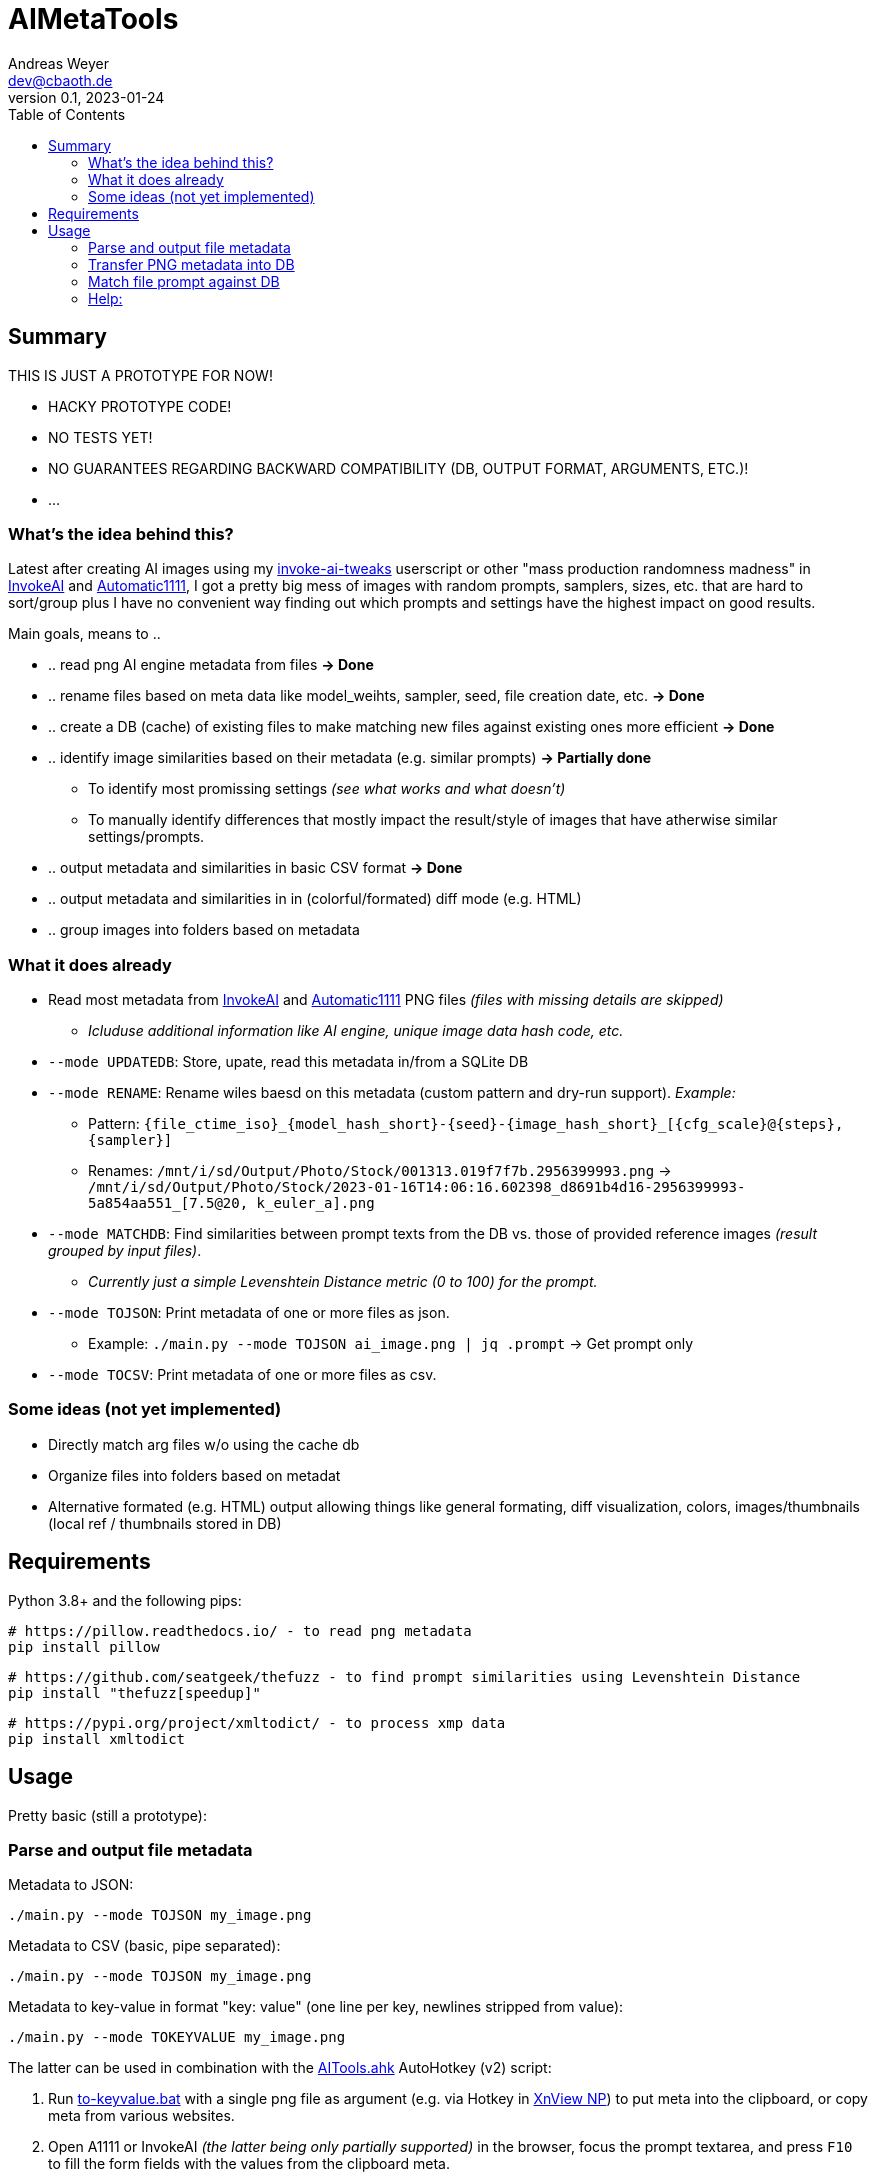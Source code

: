 = AIMetaTools
Andreas Weyer <dev@cbaoth.de>
v0.1, 2023-01-24
:toc:
:toc-placement: auto
//:sectnums:
//:sectnumlevels: 3
:imagesdir: ./adoc_assets
:source-highlighter: prettify
//:source-highlighter: highlight.js

== Summary
THIS IS JUST A PROTOTYPE FOR NOW!

* HACKY PROTOTYPE CODE!
* NO TESTS YET!
* NO GUARANTEES REGARDING BACKWARD COMPATIBILITY (DB, OUTPUT FORMAT, ARGUMENTS, ETC.)!
* ...

=== What's the idea behind this?
Latest after creating AI images using my https://github.com/cbaoth/userscripts#invoke-ai-tweaks[invoke-ai-tweaks] userscript or other "mass production randomness madness" in https://github.com/invoke-ai/InvokeAI[InvokeAI] and https://github.com/AUTOMATIC1111/stable-diffusion-webui[Automatic1111], I got a pretty big mess of images with random prompts, samplers, sizes, etc. that are hard to sort/group plus I have no convenient way finding out which prompts and settings have the highest impact on good results.

Main goals, means to ..

* .. read png AI engine metadata from files *&rarr; Done*
* .. rename files based on meta data like model_weihts, sampler, seed, file creation date, etc. *&rarr; Done*
* .. create a DB (cache) of existing files to make matching new files against existing ones more efficient *&rarr; Done*
* .. identify image similarities based on their metadata (e.g. similar prompts) *&rarr; Partially done*
** To identify most promissing settings _(see what works and what doesn't)_
** To manually identify differences that mostly impact the result/style of images that have atherwise similar settings/prompts.
* .. output metadata and similarities in basic CSV format *&rarr; Done*
* .. output metadata and similarities in in (colorful/formated) diff mode (e.g. HTML)
* .. group images into folders based on metadata

=== What it does already
* Read most metadata from https://github.com/invoke-ai/InvokeAI[InvokeAI] and https://github.com/AUTOMATIC1111/stable-diffusion-webui[Automatic1111] PNG files _(files with missing details are skipped)_
** _Icluduse additional information like AI engine, unique image data hash code, etc._
* `--mode UPDATEDB`: Store, upate, read this metadata in/from a SQLite DB
* `--mode RENAME`: Rename wiles baesd on this metadata (custom pattern and dry-run support). _Example:_
** Pattern: `{file_ctime_iso}_{model_hash_short}-{seed}-{image_hash_short}_[{cfg_scale}@{steps}, {sampler}]`
** Renames: `/mnt/i/sd/Output/Photo/Stock/001313.019f7f7b.2956399993.png` &rarr; `/mnt/i/sd/Output/Photo/Stock/2023-01-16T14:06:16.602398_d8691b4d16-2956399993-5a854aa551_[7.5@20, k_euler_a].png`
* `--mode MATCHDB`: Find similarities between prompt texts from the DB vs. those of provided reference images _(result grouped by input files)_.
** _Currently just a simple Levenshtein Distance metric (0 to 100) for the prompt._
* `--mode TOJSON`: Print metadata of one or more files as json.
** Example: `./main.py --mode TOJSON ai_image.png | jq .prompt` -> Get prompt only
* `--mode TOCSV`: Print metadata of one or more files as csv.

=== Some ideas (not yet implemented)
* Directly match arg files w/o using the cache db
* Organize files into folders based on metadat
* Alternative formated (e.g. HTML) output allowing things like general formating, diff visualization, colors, images/thumbnails (local ref / thumbnails stored in DB)

== Requirements

Python 3.8+ and the following pips:

 # https://pillow.readthedocs.io/ - to read png metadata
 pip install pillow

 # https://github.com/seatgeek/thefuzz - to find prompt similarities using Levenshtein Distance
 pip install "thefuzz[speedup]"

 # https://pypi.org/project/xmltodict/ - to process xmp data
 pip install xmltodict

== Usage

Pretty basic (still a prototype):

=== Parse and output file metadata

Metadata to JSON:

 ./main.py --mode TOJSON my_image.png

Metadata to CSV (basic, pipe separated):

 ./main.py --mode TOJSON my_image.png

Metadata to key-value in format "key: value" (one line per key, newlines stripped from value):

 ./main.py --mode TOKEYVALUE my_image.png

The latter can be used in combination with the link:AITools.ahk[] AutoHotkey (v2) script:

1. Run link:to-keyvalue.bat[] with a single png file as argument (e.g. via Hotkey in https://www.xnview.com/en/xnviewmp/[XnView NP]) to put meta into the clipboard, or copy meta from various websites.
2. Open A1111 or InvokeAI _(the latter being only partially supported)_ in the browser, focus the prompt textarea, and press `F10` to fill the form fields with the values from the clipboard meta.

image:ahk_paste_meta.gif[]

_Note that this solution is pretty basic, has some flaws and limitations, especially due to the fact that Tab is used to naviate the form, which heavily relies on matching tab-indexes, tab not being otherwise intercepted, and fields being accessible/visible/editable._

=== Transfer PNG metadata into DB
Scan invoke-ai png file metadata into the DB (insert new, update existing records, based on hash code):

 ./main.py --recursive "sd/output/**/*.png"

on windows with more verbose output:

 python main.py --recursive --loglevel_cl INFO "D:\sd\output\**\*.png"


=== Match file prompt against DB
Scan one or more png files comparing them with the db file prompts:

 ./main.py --mode MATCHDB --similarity_min 90 --sort_matches --loglevel_cl NONE sd/000016.b6a7a640.700956471.png

A result for a single reference file might look like this (without colors and images):

`in_file_idx | db_file_idx | **file_source** | **similarity** | steps | cfg_scale | sampler | height | width | seed | model_hash | model_weights | type | image_hash | file_name | app_id | app_version | **prompt**`

`1 | 33 | **[.lime]#file#** | **[.lime]#100#** | 20 | 7 | k_euler_a | 512 | 768 | 700956471 | d0cf7cf924c6a6f42eabed6729b8d6df3ef66ba2b4c35cb3d7e2f54a5d878166 | Elldreths_Lucid_Mix | txt2img | 8fc935504ee780430ac036f9ee85c116ba38564170e2a3e2b947727f29998b0f | 000016.b6a7a640.700956471.png | invoke-ai/InvokeAI | 2.2.5 | "**[.lime]#woman in her 30s#** with dark hair, slighly messy hair and  (greasy, sweaty) skin, in the control center of a small (space ship, scifi shuttle), looking (distressed, worried), working on futuristic (computer terminals, controls), looking at the controls, screen shows hostile alien space ship, (cinematic, dramatic) lighting, red alert, photorealistic, fish eye lense, wide angle, (camera angle view from inside the monitor she is looking at)+, (same style as the movie (alien, blade runner)), (masterpiece, high quality, high details, 4k, 8k), [painting, anime, comic]"`

image:./adoc_assets/000016.b6a7a640.700956471.jpg[]

`1 | 35 | **[.red]#db#** | **[.lime]#100#** | 20 | 7.0 | k_euler_a | 512 | 768 | 700956471 | 61a37adf761fbbf4cb3d88da480216341113d0fbcf9f0f77ea71863866a9b6fc | Protogen_x3.4 | txt2img | 690291933af4c14707ae6358e1bcedab28162796b4f20d6543da2aba20420d01 | 000024.584281c1.700956471.png | invoke-ai/InvokeAI | 2.2.5 | "woman in her 30s with dark hair, slighly messy hair and  (greasy, sweaty) skin, in the control center of a small (space ship, scifi shuttle), looking (distressed, worried), working on futuristic (computer terminals, controls), looking at the controls, screen shows hostile alien space ship, (cinematic, dramatic) lighting, red alert, photorealistic, fish eye lense, wide angle, (camera angle view from inside the monitor she is looking at)+, (same style as the movie (alien, blade runner)), (masterpiece, high quality, high details, 4k, 8k), [painting, anime, comic]"`

image:./adoc_assets/000024.584281c1.700956471.jpg[]

`1 | 33 | **[.red]#db#** | **[.red]#98#** | 20 | 7.0 | k_euler_a | 512 | 768 | 442486736 | d0cf7cf924c6a6f42eabed6729b8d6df3ef66ba2b4c35cb3d7e2f54a5d878166 | Elldreths_Lucid_Mix | txt2img | d5dbcc7bd8e628d9afafecaee826d5b5dd3de91cc2e7dd3477df032f158939d3 | 000015.488762cd.442486736.png | invoke-ai/InvokeAI | 2.2.5 | "**[.red]#mid-aged#** woman with dark hair, slighly messy hair and  (greasy, sweaty) skin, in the control center of a small (space ship, scifi shuttle), looking (distressed, worried), working on futuristic (computer terminals, controls), looking at the controls, screen shows hostile alien space ship, (cinematic, dramatic) lighting, red alert, photorealistic, fish eye lense, wide angle, (camera angle view from inside the monitor she is looking at)+, (same style as the movie (alien, blade runner)), (masterpiece, high quality, high details, 4k, 8k), [painting, anime, comic]"`

image:./adoc_assets/000015.488762cd.442486736.jpg[]

`1 | 32 | **[.red]#db#** | **[.red]#94#** | 20 | 7.0 | k_euler_a | 512 | 768 | 2103905494 | d0cf7cf924c6a6f42eabed6729b8d6df3ef66ba2b4c35cb3d7e2f54a5d878166 | Elldreths_Lucid_Mix | txt2img | 6b580890a2f632e9a8ba73f7d97f701534d55d58859087b52dbdb21da14f3a8b | 000014.fa34dc3c.2103905494.png | invoke-ai/InvokeAI | 2.2.5 | "mid-aged woman with dark hair, **[.red]#slightly dirty#**, in the control center of a small (space ship, scifi shuttle), looking (distressed, worried), working on futuristic (computer terminals, controls), looking at the controls, screen shows hostile alien space ship, (cinematic, dramatic) lighting, red alert, photorealistic, fish eye lense, wide angle, (camera angle view from inside the monitor she is looking at)+, (same style as the movie (alien, blade runner)), (masterpiece, high quality, high details, 4k, 8k), [painting, anime, comic]"`

image:./adoc_assets/000014.fa34dc3c.2103905494.jpg[]

`1 | 31 | **[.red]#db#** | **[.red]#93#** | 20 | 7.0 | k_euler_a | 512 | 768 | 3986332368 | d0cf7cf924c6a6f42eabed6729b8d6df3ef66ba2b4c35cb3d7e2f54a5d878166 | Elldreths_Lucid_Mix | txt2img | 09a62c12ca339cda173a41b904b2643ab090f13af59e612a8cc1532a6f5230cd | 000013.b5b732ca.3986332368.png | invoke-ai/InvokeAI | 2.2.5 | "**[.yellow]#woman in the#** control center of a small (space ship, scifi shuttle), looking (distressed, worried), working on futuristic (computer terminals, controls), looking at the controls, screen shows hostile alien space ship, (cinematic, dramatic) lighting, red alert, photorealistic, fish eye lense, wide angle, (camera angle view from inside the monitor she is looking at)+, (same style as the movie (alien, blade runner)), (masterpiece, high quality, high details, 4k, 8k), [painting, anime, comic]"`

image:./adoc_assets/000013.b5b732ca.3986332368.jpg[]

=== Help:

 python main.py --help

Per default the DB `ai_meta.db` and log `ai_meta.log` file are located inside the user's `$HOME` dircetory or `%userprofile%` on windows.
